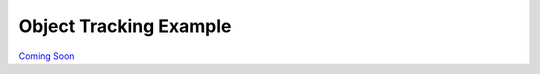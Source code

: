 
=======================
Object Tracking Example
=======================

.. image:: http://www.viametoolkit.org/wp-content/uploads/2018/02/computed_track_example.png
   :scale: 60
   :align: center

`Coming Soon`_

.. _Coming Soon: https://github.com/Kitware/VIAME/pull/30
